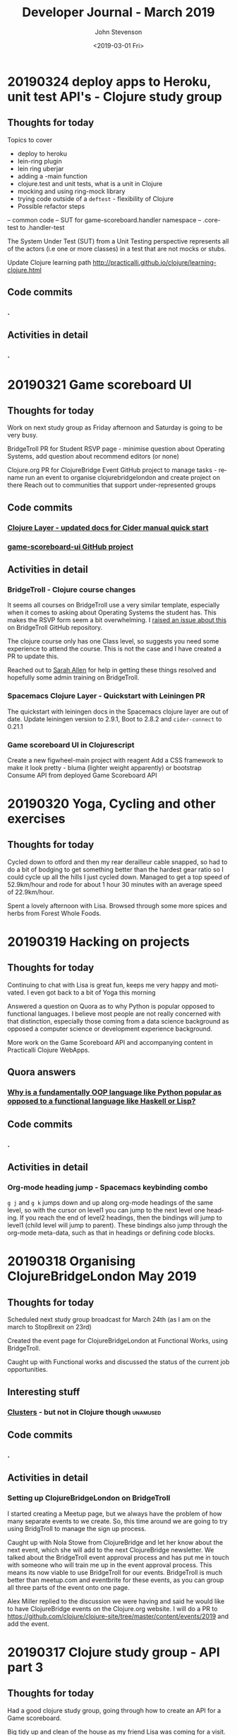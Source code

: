 #+TITLE:       Developer Journal - March 2019
#+AUTHOR:      John Stevenson
#+DATE:        <2019-03-01 Fri>
#+EMAIL:       john@jr0cket.co.uk
#+LANGUAGE:    en



* 20190324 deploy apps to Heroku, unit test API's - Clojure study group
** Thoughts for today

Topics to cover
- deploy to heroku
- lein-ring plugin
- lein ring uberjar
- adding a -main function
- clojure.test and unit tests, what is a unit in Clojure
- mocking and using ring-mock library
- trying code outside of a ~deftest~ - flexibility of Clojure
- Possible refactor steps
-- common code
-- SUT for game-scoreboard.handler namespace
-- .core-test to .handler-test


The System Under Test (SUT) from a Unit Testing perspective represents all of the actors (i.e one or more classes) in a test that are not mocks or stubs.

Update Clojure learning path
http://practicalli.github.io/clojure/learning-clojure.html

** Code commits
*** .
** Activities in detail
*** .

* 20190321 Game scoreboard UI
** Thoughts for today
   Work on next study group as Friday afternoon and Saturday is going to be very busy.

   BridgeTroll PR for Student RSVP page - minimise question about Operating Systems, add question about recommend editors (or none)

   Clojure.org PR for ClojureBridge Event
   GitHub project to manage tasks - rename run an event to organise clojurebridgelondon and create project on there
   Reach out to communities that support under-represented groups

** Code commits
*** [[https://github.com/syl20bnr/spacemacs/pull/12086][Clojure Layer - updated docs for Cider manual quick start]]
*** [[https://github.com/practicalli/game-scoreboard-ui][game-scoreboard-ui GitHub project]]

** Activities in detail
*** BridgeTroll - Clojure course changes
    It seems all courses on BridgeTroll use a very similar template, especially when it comes to asking about Operating Systems the student has.  This makes the RSVP form seem a bit overwhelming.  I [[https://github.com/railsbridge/bridge_troll/issues/631][raised an issue about this]] on BridgeTroll GitHub repository.

    The clojure course only has one Class level, so suggests you need some experience to attend the course.  This is not the case and I have created a PR to update this.

    Reached out to [[https://github.com/ultrasaurus][Sarah Allen]] for help in getting these things resolved and hopefully some admin training on BridgeTroll.

*** Spacemacs Clojure Layer - Quickstart with Leiningen PR
    The quickstart with leiningen docs in the Spacemacs clojure layer are out of date. Update leiningen version to 2.9.1, Boot to 2.8.2 and ~cider-connect~ to 0.21.1

*** Game scoreboard UI in Clojurescript
    Create a new figwheel-main project with reagent
    Add a CSS framework to make it look pretty - bluma (lighter weight apparently) or bootstrap
    Consume API from deployed Game Scoreboard API

* 20190320 Yoga, Cycling and other exercises
** Thoughts for today
   Cycled down to otford and then my rear derailleur cable snapped, so had to do a bit of bodging to get something better than the hardest gear ratio so I could cycle up all the hills I just cycled down.  Managed to get a top speed of 52.9km/hour and rode for about 1 hour 30 minutes with an average speed of 22.9km/hour.

   Spent a lovely afternoon with Lisa.  Browsed through some more spices and herbs from Forest Whole Foods.

* 20190319 Hacking on projects
** Thoughts for today
   Continuing to chat with Lisa is great fun, keeps me very happy and motivated.  I even got back to a bit of Yoga this morning

   Answered a question on Quora as to why Python is popular opposed to functional languages.  I believe most people are not really concerned with that distinction, especially those coming from a data science background as opposed a computer science or development experience background.

   More work on the Game Scoreboard API and accompanying content in Practicalli Clojure WebApps.

** Quora answers
***  [[https://www.quora.com/Why-is-a-fundamentally-OOP-language-like-Python-popular-as-opposed-to-a-functional-language-like-Haskell-or-Lisp/answer/John-Stevenson-12][Why is a fundamentally OOP language like Python popular as opposed to a functional language like Haskell or Lisp?]]
** Code commits
*** .
** Activities in detail
*** Org-mode heading jump - Spacemacs keybinding combo
   ~g j~ and ~g k~ jumps down and up along org-mode headings of the same level, so with the cursor on level1 you can jump to the next level one heading.  If you reach the end of level2 headings, then the bindings will jump to level1 (child level will jump to parent).  These bindings also jump through the org-mode meta-data, such as that in headings or defining code blocks.

* 20190318 Organising ClojureBridgeLondon May 2019
** Thoughts for today
   Scheduled next study group broadcast for March 24th (as I am on the march to StopBrexit on 23rd)

   Created the event page for ClojureBridgeLondon at Functional Works, using BridgeTroll.

   Caught up with Functional works and discussed the status of the current job opportunities.
** Interesting stuff
*** [[http://ventrella.com/Clusters/][Clusters]] - but not in Clojure though :unamused:
** Code commits
*** .
** Activities in detail
*** Setting up ClojureBridgeLondon on BridgeTroll
    I started creating a Meetup page, but we always have the problem of how many separate events to we create.  So, this time around we are going to try using BridgTroll to manage the sign up process.

    Caught up with Nola Stowe from ClojureBridge and let her know about the next event, which she will add to the next ClojureBridge newsletter.  We talked about the BridgeTroll event approval process and has put me in touch with someone who will train me up in the event approval process.  This means its now viable to use BridgeTroll for our events.  BridgeTroll is much better than meetup.com and eventbrite for these events, as you can group all three parts of the event onto one page.

    Alex Miller replied to the discussion we were having and said he would like to have ClojureBridge events on the Clojure.org website.  I will do a PR to https://github.com/clojure/clojure-site/tree/master/content/events/2019 and add the event.

* 20190317 Clojure study group - API part 3
** Thoughts for today
   Had a good clojure study group, going through how to create an API for a Game scoreboard.

   Big tidy up and clean of the house as my friend Lisa was coming for a visit.  The house feels huge now.

** Code commits
*** [[https://github.com/practicalli/game-scoreboard][practicalli/game-scoreboard]]
** Activities in detail
*** Creating an API for a game scoreboard
    Walked through the creation of a game scoreboard using the Leiningen clojure-api

* 20190316 prepare for study group
** Thoughts for today
   Work up early (5am) with a big coughing fit and felt exhausted.  I really felt bad so decided to postpone the study group until Sunday.  This will also give me time to tidy up the code for the study group and add better explanations.

   Helped one of my students from the study group with a bug in their code.

** Code commits
*** [[https://github.com/jr0cket/advent-of-code-2019/commit/d92af1a44c5aa838f2e58567f3f477ec8671633a][Updated clojure.core.matrix require statement]]
** Activities in detail
*** Fixing a bug for Waffles Advent of Code
   Helped Waffles to fix a code bug, there was a typo that too a while to spot in the :require of the namespace.  Waffles had put ~clojure/core.matrix~ instead of ~clojure.core.matrix~ for the ~net.mikera/core.matrix~ library.  Its a confusing namespace as it makes you think the matrix library is part of clojure.core, which it is not.

* 20190315 Interview in Cambridge
** Thoughts for today
   Took a bit of time to get myself together this morning, still tired from the flu I guess.  I got myself going and used the Brompton and trains to get to Cambridge with lots of time to spare.  I enjoyed cycling around Cambridge, it is a very nice town (or is it a city?) and much as I remember it.  I have been there for quite a few conferences, mainly Agile Cambridge, where I spoke a few times.  I also did a talk for Functional Cambridge conference on Leiningen.

   The [[https://nextjournal.com/][Next Journal project]] is a Clojure version of Jupiter notebooks, except it also supports several different languages rather than just python.  One of the developres, ..., gave a presetation on ... at ClojureD.  The project looks very interesting, so I will have a go with the getting started guide.is a Clojure version of Jupiter notebooks, except it also supports several different languages rather than just python.  One of the developres, ..., gave a presetation on ... at ClojureD.  The project looks very interesting, so I will have a go with the [[https://nextjournal.com/help/quickstart][getting started guide]].

** Code commits
*** .
** Activities in detail
*** Cambridge interview
   The interview itself seemed to go very well.  It was very interesting to meet and understand the dynamics of the core team.  I met with the 3 founders who had quite different personalities but seemed relatively complementary.  I also met the two main developers and we had lots of interesting conversations.  I did seem to be the one getting asked all the questions, but this was to be expected as they have a lot of questions about how to grow their team and their business.  That is after all what the role would be there to help with.  The interview was getting on for 3 hours although never felt uncomfortable to me.  There may have been one or two questions I deflected and detracted from, but I think that was okay.

   My main concern about the role is moving to Cambridge with brexit uncertainty ever more chaotic.  I dont think I am comfortable making a decision until we have either a peoples vote or article 50 is withdrawn.  If brexit remains uncertain, I may only feel comfortable in commuting, but that is going to be 2 hours door to door each way, so 4 hours commuting each day.  That doesnt seem feasible unless the founders are okay including some of that time as work time.  Even if they are, that could cause tension in the team if I start late and finish early.

   I have not yet seen the product they are building although have had assurance that it is proper AI work and not just the basic stuff that has been around for a few decades.  If I get a strong enough afinity to the product, that could help override the concerns about relocating.

* 20190314 Prepare for Cambridge interview
** Thoughts for today
   Still have a few after effects of the flu, but have a lot more energy now.  Hmm, I spoke too soon and the flu caught up with me again.  I did sort out some of my code and pushed some more commits, but still a lot to organise.

   Had a great conversation with a new friend called Lisa.  Very enjoyable chatting with her and we seem to have similar thoughts on life.  It will be interesting to see where this goes.

** Code commits
*** .
** Activities in detail
*** Using Google Colab
    Found some interesting tutorials to help get started with Google Colab.
    - [[https://colab.research.google.com/][Google Colab]]
    - [[https://medium.com/dair-ai/primer-for-learning-google-colab-bb4cabca5dd6][Primer for Learning Google Colab]]
    - [[https://towardsdatascience.com/getting-started-with-google-colab-f2fff97f594c][Getting Started With Google Colab]]
*** Preparing for Cambridge inteview
    Reviewing examples of my coding as they company said they would like to see code I am particularly proud of.  As a lot of the Clojure code I am able to share is aimed at teaching people Clojure, I am unsure if its of the level they are looking for.  All of the code I have done for work is not sharable unfortunately.

    Some examples I have come up with include
**** ClojureBridgeLondon workshop content
    [[https://clojurebridgelondon.github.io/workshop/][ClojureBridge London website]]
     Discuss some of the challenges of teaching people a new language, especially when there is mixed experiences in the room.
     - creating separate learning paths: simple challenges, responsive website, react style website (deployed on GitHub pages).
**** Clojure web apps
     -[[http://practicalli.github.io/clojure-webapps/][Practicalli Clojure WebApps]]
**** 4Clojure discussions
***** #53 longest sub-sequence
      Quite a procedural challenge so interesting to see how its done in a more functional way.  Using the Clojure debugger to step through the code helps demonstrate the different approaches.

**** Most common word
     [[file:~/projects/clojure/clojure-through-code/src/clojure_through_code/hhgttg-book-common-words.clj::;;%20Example%20of%20threading%20macros%20and%20the%20use%20of%20a%20connected%20REPL%20to%20give%20fast%20feedback][HHGTTG - Most Common word]]
**** SVG library
     - Monitoring dashboard
     - SVG component library and examples

**** TicTacToe Reagent & SVG

*** Linking to files in org-mode
    Linking to files, such as other source code files, is just the same as adding other links.  In Spacemacs that is ~, i l~, adding the path and filename and then the name of the link.

    You can make this easier by getting a link to any file using ~org-store-link~ function, or ~SPC a o l~ (app, org, store-link).  This will get the path and filename of the file as well as append

    ~org-insert-last-stored-link~ will add a link to the file using the information from  ~org-store-link~.

    ~, i l~ will also insert a link and you can use ~C-y~ to paste the link from ~org-store-link~

* 20190313 Interviews and Machine Learning study group
** Thoughts for today
   Had a really good time at an interview today, very friendly people and it never really felt too difficult.  Hopefully I didn't give them any remnants of my flu.

   Worked on the info-graphic for how to run a ClojureBridge London event.  I had drawn up the design for the info-graphic on the wall at home (well a dry-wipe sheet on the wall).

   Caught up with a volunteer who wanted to be an organiser for ClojureBridge London.  Went through the organisation tasks in about 20 minutes, using the info-graphic (which worked pretty well).  Discussed doing a `live evaluation` session for the next event, taking an existing code base and explaining what it does by evaluating the code and showing the results.  Also discussed having separate trails to follow based on what students wish to try, which would include a learning path to built a website from scratch as well as create enhancements for a new website

   Attended the ML Study group and learned about [[https://colab.research.google.com/][Google colab]], an online Jupiter Notebooks tool that also supports GPU powered calculations.  It also means you don't have to install lots of python libraries and versions on your laptop.

* 20190312 final day of flu
** Thoughts for today
   Hopefully this is my final day of flu.  I felt really horrible this morning but mostly better this afternoon.

   UK politics is still a mess but at least the terrible withdrawal deal has been voted down a second time.

** Code commits
*** .
** Activities in detail
*** Stopped using Chrome Beta
    Switched back to Chrome as ironically Chrome Beta just didnt work with Google maps

    Added any useful pages to the TODO section at the top of this journal.

* 20190311 missing uSwitch Coding dojo - flu
** Thoughts for today
   I still have a bit of flu, but think its just the after effects now.  Will cycle on my brompton into uSwitch and see if that makes me feel fitter.  Actually, I am still feeling a bit rubbish, so I might get the train into London and cycle back.  Update:  I still feel very tired and unable to concentrate, so will have to miss the coding dojo

   Updated some 4Clojure exercises instead of attending the coding dojo.

** Quora answer
*** [[https://www.quora.com/Which-programming-language-has-the-easiest-syntax/answer/John-Stevenson-12][Which programming language has the easiest syntax?]]
** Code commits
*** 4Clojure #27 - Palindrome detector
*** 4Clojure #29 - All the CAPS
*** 4Clojure #30 - Compress a sequence

** Activities in detail
*** 4Clojure exercises - updating discussion
*** Updated org-mode TODO state colours (faces)
    I am using TODO states in org-mode much more often now, especially at the head of this developer journal, to ensure I get essential things done and I dont forget about less urgent things I'd like to do.  I didnt like the colours I was using, so thanks to https://en.wikipedia.org/wiki/Web_colors I made them more colourful (without being too strong) using the X11 color names.  This may not work on terminal Emacs if X11 is not installed, but you could use simpler names for the colours.

    The todo state colours were defined in the ~dotspacemacs/user-config~ section of ~.spacemacs~

#+begin_src elisp
(with-eval-after-load 'org
    (setq org-todo-keyword-faces
         '(("todo" . "SlateGray")
           ("doing" . "DarkOrchid")
           ("blocked" . "Firebrick")
           ("review" . "Teal")
           ("done" . "ForestGreen")
           ("archived" .  "SlateBlue"))))
#+end_src

    Re-evaluate the ~.spacemacs~ file using ~SPC f e R~ and the changes will take effect immediately.

    When moving through TODO states in an org-mode file, e.g. using ~M-<right-arrow>~ or ~M-<left-arrow>~, each state has its own colour.

*** Fixing org-mode 9.2 easy templates in Spacemacs develop
    Up until recently, typing ~<s~ and pressing ~TAB~ would create a source code block in org-mode.  However, since org-mode 9.2 some of the formatting has changes.  Although Spacemacs seems to be okay in general, it is the org-reveal (ox-reveal) package that is not compatible and causing errors.

    Several issues have been raised on the Spacemacs issue tracker on GitHub, however the [[https://github.com/syl20bnr/spacemacs/issues/11935][Request: Use org-re-reveal instead of stale org-reveal]] issue has a fix that worked for my ~develop~ branch of Spacemacs (updated today: [2019-03-11 Mon]).

    Start by disabling org-reveal via the org layer options.  Edit ~.spacemacs~ and configure the org layer as follows

#+BEGIN_SRC emacs-lisp
(org :variables
     org-enable-reveal-js-support nil)
#+END_SRC

    If you do not wish to use org-reveal (or org-re-reveal) to create HTML5 style web page for presentations, then you can just stop here.  You can create source code blocks in org-mode using ~, b d~ to call the ~org-babel-demarcate-block~

| Keybinding | Description                                                                                                               |
|------------+---------------------------------------------------------------------------------------------------------------------------|
| ~i b~      | select from a list of block types                                                                                         |
| ~b d~      | create a code block for a specific language - helm menu to select language.  ~C-c C-,~ in Emacs.                          |

    To generate presentations, go to just below the layer definitions in ~.spacemacs~ and add ~org-re-reveal~ to the ~dotspacemacs-additional-packages~ name.

#+BEGIN_SRC emacs-lisp
dotspacemacs-additional-packages '(org-re-reveal)
#+END_SRC

    Finally, in ~dotspacemacs/user-config~ tell Spacemacs to use the ~org-re-reveal~ package, after the org layer has loaded.

#+BEGIN_SRC emacs-lisp
  (use-package org-re-reveal :after org)
#+END_SRC

    So now I can use org-mode templates again and still generate presentations (although I need to test generation still works with my existing org-mode files).

* 20190310 still have flu
** Thoughts for today
   Feeling like crud most of the day.  By the evening I managed to update this journal with a few additional updates.

   I cancelled the Clojure study group this weekend, as I just couldn't focus because of flu.

* 20190309 still very flu-ee
** Thoughts for today
   Still full of flu so caught up on lots of sleep.

** Interesting articles
*** [[http://clojure-goes-fast.com/blog/clojures-slow-start/][Clojure's slow start]] - deconstruction of what happens during startup of Clojure, Leiningen and Boot
*** [[https://github.com/OlegIlyenko/clojure-icons][Clojure logos]] - nice svg and png Clojure logos
** Activities in detail
   Nothing much of merit, simply catching up with Clojurians slack channels.

   I like the [[https://github.com/ogdenwebb/emacs-kaolin-themes][kaolin themes for Emacs]], they are very colourful and have a good contrast so should be good for demos and screencasts.  I simply added ~kaolin-themes~ to the ~dotspacemacs-additional-packages~ configuration in ~.spacemacs~.  Then after reloading the configuration, ~SPC f e R~, I could select these new fonts via ~SPC T s~

   Interesting [[https://github.com/AndreaCrotti/yasnippet-snippets][collection of yasnippets from Andrea Crotti]], including a range for [[https://github.com/AndreaCrotti/yasnippet-snippets/tree/master/snippets/clojure-mode][Clojure mode]].  TODO: Evaluate the clojure-mode snippets and see if any are missing from Spacemacs / CIDER.  Consider pull requests if there are useful ones missing.

* 20190308 Call with AI startup
** Thoughts for today
   Had a very interesting chat with the CEO of an AI driven education platform.  An initial conversation seemed quite promising and we had general agreement on approach to a CTO role.  The biggest factor for me is that it would require relocation.  Although I like the new location, it is the uncertainty of Brexit that adds to the risk of moving.  Having a Cambridge location will also be a challenge to attract developers out of London, even more so if Brexit gets worse (especially if the UK GBP drops further against the Euro) and EU developers decline to come to the UK.  The opportunity is worth investigating, so I have booked a train ticket (trainlinenext) Friday to go and see the directors.  I got an all-day return as the meeting time had not been set.  I also found a potentially interesting talk at the [[https://www.eventbrite.co.uk/e/gene-eating-the-truth-about-diets-tickets-54923010202][Cambridge University on Genes and diet]].

   Found an interesting learning resource: [[http://iloveponies.github.io/120-hour-epic-sax-marathon/][Functional Programming in Clojure MOOC]]

   Still full of flu, so went to bed.

* 20190307 Flu started
   Yes, my shelving finally arrived.  It seems the two packages were not held together very well, which may have caused the delay (or it could have been due to EU countries practising Brexit no-deal scenarios).

   I had applied for Universal Credit, mainly to see what the experience was.  I was told my claim was closed today, as I had too much in savings.  I was not surprised.  Applying for Universal Credit did take a bit of time - trying to figure it its the only option took time, as I wasnt able to claim for job seekers allowance online.  The online application did take about 20 minutes once I had read all the right documemtation.  I then had to verify myself, wich I chose to do using the Post Office mobile phone application.  The app was used to scan my current passport and take a very dodgy picture of myself (bad hair day).

   It does seem that its the people on existing benefits are the ones who are having the biggest issues, as new claims seem to be fairly straight forward (and less of a mess than previous multiple approaches).  The assessment beyond those only claiming for unemployment does sound a real mess though and the claims for those unable to work because of a disability seem worse than cruel.

* 20190306 Lunch with prospective company
** Thoughts for today
   Reflecting on my experiences for the last 22 years in the software development industry led to a nice little journey down memory lane.  I have been very lucky to have lots of different experiences, most have been positive although there have been lots of life lessons.

   Whilst thinking about all the companies I have worked for, there have been quite a few involved in mergers and aquisitions, many more than I remembered.  If fact most of the companies I have worked for have been either aquired by another company or have aquired other companies.

*** Objective Alliance
   My first role after Newcastle University was at a very small consultancy company based in Amsterdam called Objective Alliance.  This company had an interesting tag line: new and proven technology.  I was there for 3 years and in the last year they were aquired by a Dutch company that were doing what we called old but everywhere technology (COBOL mostly).  I didnt see much of the details of the merger, however, many of the technical staff did leave as it wasnt clear what our roles and direction would be.  I was on long term assignment in another part of the country (Neimegen, which was lovely) and so didnt see the day to day changes.  Just after finishing that assignment we an office party involving both companies and its there I realised I didnt really feel a part of the company.  In the end I decided to leave due to the combination of the merger (not knowing what was ahead), always being on assignment (not connected to the people I work with) and the language barrier (everyone worked in English and I had been caught up in the work that I hadnt set aside time to learn Dutch).

*** Valtech
   Next I worked for Valtech, another consultancy company in London, UK.  I worked there for a year and they didnt get aquired.

*** Proxicom
   I was head-hunted to a company called Proxicom who had recently aquired Clarity, a small technical design company, to bootstrap their expansion into Europe.  Proxicom was a USA based consultancy company that had seen rapid growth in the USA and wanted to bring that to London.  Initially we were working in separate offices, so there was not much integration between the teams.  Only if people were put on a project together would they have much chance for interaction.  After about 4 months we moved into some new offices together so there was a bit more chance to work with the technical team from Clarity.  For a few months it was a great chance to learn from each others very different skill sets.  I learnt to appreciate the complexities of front-end development.

  A few of us did come together and start to discuss working practices and how we could improve the quality of delivery at client engagements as well as capture lessons learnt.  We presented our thought to management and they created an Architects team (although we didnt care for the name, it did give us a chance to start working on improving practices and capturing lessons learned with many of the teams.

  After nearly about 9 months of working at Dimension data there was talk about an aquisition of the company but very little details.  Someone had mentioned Dimension Data (a South African company I had never heard of before).  A month later the whole company in the UK was brought together for a afternoon off-site meeting where we found out that we were just about to be aquired by Compaq (who to me were a company that made PC's).  There were some very surprised people in the room and it seemed a lot of concern about this aquisition.  Many people thought they would be made redundant or were concerned about being onwed by Compaq.  Reassurances were made about jobs as the process was explained over the next hour.  It was a warm room, perhaps because of the tension in the air.  The presentation also seemed to go on for a long time, perhaps just to calm people down through powerpoint attrition (the slides were very dry and hard to engage with.

  Within a week everything had changed.

  Rather than be aquired by Compaq, Dimension Data had come back to the table and wanted to aquire us.  Within a few days it was all arranged.  Its easy to think in hindsight that the Compaq deal was just to motivate Dimension data to get around the table and sign a lucrative (for Proxicom) deal.

  Within a few week of that, they were handing out redundancies...  They were incredibly generous redundancy packages, so I snapped one up straight away.

*** ObjectCore
    I had an opportunity to do some consulting work and so set up my own company called ObjectCore, unfortunately no-one aquired my company for 1 million dollars :smile:

*** Q&A Systems
    In 2004 I worked for what turned out to be a pretty doomed startup company, although looking at companies house it limped on until 2014.  They were never aquired, although we did get the Inland Revenue interested in our product.

*** Docucorp
    At the start of 2006 I joined a product company called Docucorp who were an American company that had aquired a UK company to drive sales of the product and provide technical pre-sales and technical consultancy.  By mid-2007 Docucorp had been aquired by SkyWire software, another American company rapidly expanding through many aquisitions.

    The fun didnt stop there as within about 4 months of being aquired by SkyWire, then SkyWire themselves were going to be aquired by Oracle.  In order to streamline SkyWire for the Oracle aquisition a dozen redundancies were offered along with a very nice package including career support.  I decided to take redundancy again as I want that keen on what SkyWire were doing and more concerned about Oracle.

*** Brit Insurance
    After a couple of months break and a well deserved break I was contacted by Brit Insurance, a company who I had worked for during my time at Docucorp.  The wanted me back because no one knew (or perhaps wanted to know) how to use the Docucorp system.  Not that I really knew that much, as there was an extreme amount of trial and error with all of it.  I took the role as it would be a straightforward choice and an okay salary (probably could have asked for more, as I would have been much cheaper than paying for me via Docucorp as a consultant).

    By the start of 2010 Brit Insurance was under performing its competitors by a long way, arguably to the massive redundancy in the the application development teams.  There were 3 main divisions for the business and each had successfully argued that they should have their own development teams (and project managers) even though most of the IT solutions were doing pretty much the same thing.  After asking the CTO at that time about what the differentiator was for Brit Insurance, I was surprised to be told that their was none, specifically "its all just insurance".   That was when I decided to make my exit.

    Within 4 months of leaving Brit Insurance was aquired by Fairfax Financial Holdings and quickly streamlined the company.  The IT department went from around 100 people to around 10 people.

*** The rest of my career has been more stable
    In terms of being aquired by companies, very little else has happened in my career to date.

    I worked for Atlassian, but left before they went IPO.  I was only there for a year or so and would not have really benefited from that event.

    Salesforce was very interesting.  They were already a public company and it really did give me a good insight into the impact that unexpected quarterly results can have.  The first time I noticed this was the aquisition of Exact Target in 2013 for $2.5 billion and budgets were put on hold very briefly.  A much bigger impact was the UK advisory referendum in 2016 that narrowly voted to leave and caused the UK currency to drop in value massively against the USA dollar.  This immediately killed the budget for our team for the next 3 months and impacted levels for much longer.  There are a number of [[https://www.salesforceben.com/top-5-salesforce-acquisitions-time-now/][large aquisitions by Salesforce over the last 5 years]] that I assume has required a little forward planning.

    After Salesforce I took a job at Citi group.  They had mostly recovered from the financial crisis by the time I had joined.  I found Citi so big (220 million employees) that I didnt really know about any aquisitions they did.

    So my career has seen some very interesting events over the years.  I wonder what will happen over the next 20 years or so...

* 20190305 ClojureBridge London disqus feedback updates
** Thoughts for today
   Wondering when my shelving that is coming from Germany will arrive.  As its not Amazon Prime, then the tracking is very vague.  Switched to tracking via the GLS website which then gave me a code to track on Parcelforce.  Its not going to arrive today :unamused:

** Code
   Just markdown updates today.
** Activities
*** Updating ClojureBridge from Disqus feedback
    7 pieces of feedback were recieved via disqus form at the bottom of each page of the workshop content.  All the issues raised have either been fixed or a ticket on the [[https://github.com/ClojureBridgeLondon/workshop-content-gitbook/projects/1][GitHub project for the workshop content]] has been raised.
*** Updated the Practialli Spacemacs install page
    A comment on the disqus form for the Spacemacs install page said about adding a link to download Emacs.  Added a link to the Emacs install section and the "before you start" section to ensure that people read the pre-requisites.

* 20190304 Initial interview
** Thoughts for today
   Feeling much better after having a great conversation with a prospective company today.  Gave me a chance to reflect on what I want to do next.  This role and company seem very promising.

   Still feeling a bit down about an accusation that I was trying to commercially exploit ClojureBridge London.  I am still in a bit of shock about that accusation.

* 20190303 Clojure Study Group
** Thoughts for today
   Had an okay Clojure study group, although generally feeling a bit down because of the incident on Friday.

** Code
4Clojure solution discussions

** Activities

* 20190302 ClojureBridge London workshop
** Thoughts for today
   Stayed in the background today to avoid any further acusations of trying to exploit ClojureBridge London.  I tried my best to ignore this quite hurtful accusation and not let it affect my interaction with the attendees.

** Code
*** New Project: Build a ClojureBridgeLondon website
   Some sample project code for a ClojureBridge London website, to be used as the basis of a project for the students
   https://github.com/ClojureBridgeLondon/clojurebridge-london-website-example

** Activities
*** Hack ClojureBridgeLondon Workshop content
   Some quick fixes for the workshop content and a bit of work on the ClojureBridge London Website project content.

* 20190301 ClojureBridge London Introduction
** Thoughts for today
   A very disturbing incident while I was trying to run the introduction for ClojureBridge London.  I was later accused of trying to commercially exploit ClojureBridge London.  Apparently broadcasting the introduction to those few who who couldn't make the event was beneficial commercially to me as a consultant.  However, I am not a consultant and have never had a consultancy role in Clojure or any kind of consultancy role since 2001.  The complaint continued to accuse my company, Practicalli, of benefiting from ClojureBridge London.  However, there is no such company and Practicalli is a collection of freely available books published by myself on GitHub pages to encourage others to learn Clojure and free tools such as Spacemacs.  The complaint moved on to exploiting ClojureBridge London for my own personal brand development.  This is not the case and was pretty devastated to hear that someone would make such an accusation or even think I would do such a thing.

   I do care that the ClojureBridge London event is run well and the experience is as positive as possible.  I hope that some of the students gain some insight into why our community loves developing with Clojure and I try to ensure the coaches have all the support and confidence they need for the event.

   I will think about why a person should consider that I have such ulterior motives with respect to ClojureBridge London and I will need to consider if I should continue being involved.  The person who made these claims is has said they will no longer be involved with ClojureBridge London or the London Clojure community as they have moved on to other things.  But I am concerned that others may have the same concerns, so will reach out to other people that have been active in the community to see what their view is.

** Code
  Mostly markdown content changes

** Activities
*** Content change for Friday intro of ClojureBridgeLondon
    Updated the Friday section to make it more engaging for the students
